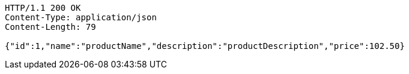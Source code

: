 [source,http,options="nowrap"]
----
HTTP/1.1 200 OK
Content-Type: application/json
Content-Length: 79

{"id":1,"name":"productName","description":"productDescription","price":102.50}
----